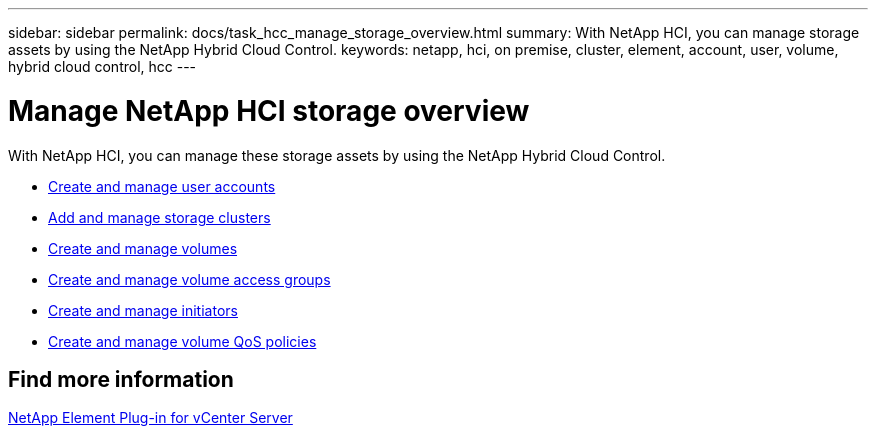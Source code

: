 ---
sidebar: sidebar
permalink: docs/task_hcc_manage_storage_overview.html
summary: With NetApp HCI, you can manage storage assets by using the NetApp Hybrid Cloud Control.
keywords: netapp, hci, on premise, cluster, element, account, user, volume, hybrid cloud control, hcc
---

= Manage NetApp HCI storage overview

:hardbreaks:
:nofooter:
:icons: font
:linkattrs:
:imagesdir: ../media/

[.lead]
With NetApp HCI, you can manage these storage assets by using the NetApp Hybrid Cloud Control.

* link:task_hcc_manage_accounts.html[Create and manage user accounts]
* link:task_hcc_manage_storage_clusters.html[Add and manage storage clusters]
* link:task_hcc_manage_vol_management.html[Create and manage volumes]
* link:task_hcc_manage_vol_access_groups.html[Create and manage volume access groups]
* link:task_hcc_manage_initiators.html[Create and manage initiators]
* link:task_hcc_qos_policies.html[Create and manage volume QoS policies]

== Find more information

https://docs.netapp.com/us-en/vcp/index.html[NetApp Element Plug-in for vCenter Server^]
